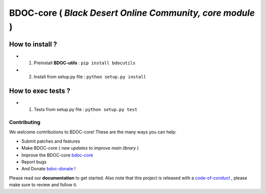 BDOC-core ( *Black Desert Online Community, core module* ) 
==========================================================

.. image:: https://img.shields.io/github/issues/RealImperialGames/BDOC-core.svg
  :alt: Issues on Github
  :target: https://github.com/RealImperialGames/BDOC-core/issues

.. image:: https://img.shields.io/github/issues-pr/RealImperialGames/BDOC-core.svg
  :alt: Pull Request opened on Github
  :target: https://github.com/RealImperialGames/BDOC-core/issues

.. image:: https://img.shields.io/github/release/RealImperialGames/BDOC-core.svg
  :alt: Release version on Github
  :target: https://github.com/RealImperialGames/BDOC-core/releases/latest

.. image:: https://img.shields.io/github/release-date/RealImperialGames/BDOC-core.svg
  :alt: Release date on Github
  :target: https://github.com/RealImperialGames/BDOC-core/releases/latest


How to install ?
----------------

+ 1. Preinstall **BDOC-utils** : ``pip install bdocutils``
+ 2. Install from setup.py file : ``python setup.py install``


How to exec tests ?
-------------------

+ 1. Tests from setup.py file : ``python setup.py test``



Contributing
~~~~~~~~~~~~

We welcome contributions to BDOC-core! These are the many ways you can help:

* Submit patches and features
* Make BDOC-core ( *new updates to improve main library* )
* Improve the BDOC-core bdoc-core_
* Report bugs 
* And Donate bdoc-donate_ !

Please read our **documentation** to get started. Also note that this project
is released with a code-of-conduct_ , please make sure to review and follow it.


.. _BDOC-core: https://realimperialgames.github.io/BDOC-core
.. _bdoc-donate: https://opencollective.com/BDOC-core
.. _code-of-conduct: https://github.com/RealImperialGames/BDO-community/blob/master/CODE_OF_CONDUCT.rst
